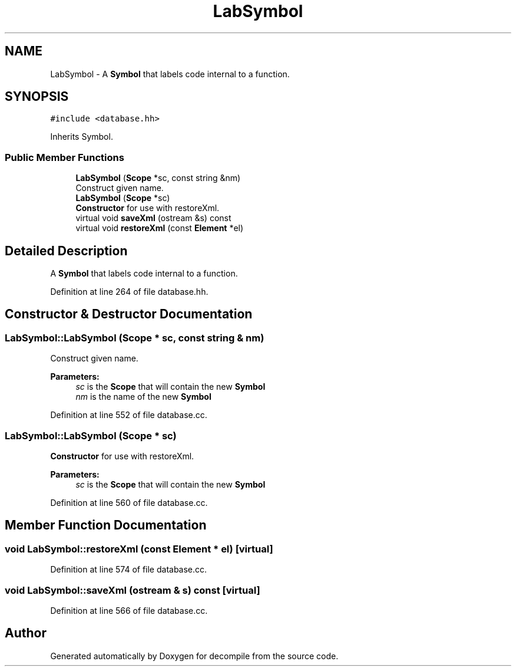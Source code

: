 .TH "LabSymbol" 3 "Sun Apr 14 2019" "decompile" \" -*- nroff -*-
.ad l
.nh
.SH NAME
LabSymbol \- A \fBSymbol\fP that labels code internal to a function\&.  

.SH SYNOPSIS
.br
.PP
.PP
\fC#include <database\&.hh>\fP
.PP
Inherits Symbol\&.
.SS "Public Member Functions"

.in +1c
.ti -1c
.RI "\fBLabSymbol\fP (\fBScope\fP *sc, const string &nm)"
.br
.RI "Construct given name\&. "
.ti -1c
.RI "\fBLabSymbol\fP (\fBScope\fP *sc)"
.br
.RI "\fBConstructor\fP for use with restoreXml\&. "
.ti -1c
.RI "virtual void \fBsaveXml\fP (ostream &s) const"
.br
.ti -1c
.RI "virtual void \fBrestoreXml\fP (const \fBElement\fP *el)"
.br
.in -1c
.SH "Detailed Description"
.PP 
A \fBSymbol\fP that labels code internal to a function\&. 
.PP
Definition at line 264 of file database\&.hh\&.
.SH "Constructor & Destructor Documentation"
.PP 
.SS "LabSymbol::LabSymbol (\fBScope\fP * sc, const string & nm)"

.PP
Construct given name\&. 
.PP
\fBParameters:\fP
.RS 4
\fIsc\fP is the \fBScope\fP that will contain the new \fBSymbol\fP 
.br
\fInm\fP is the name of the new \fBSymbol\fP 
.RE
.PP

.PP
Definition at line 552 of file database\&.cc\&.
.SS "LabSymbol::LabSymbol (\fBScope\fP * sc)"

.PP
\fBConstructor\fP for use with restoreXml\&. 
.PP
\fBParameters:\fP
.RS 4
\fIsc\fP is the \fBScope\fP that will contain the new \fBSymbol\fP 
.RE
.PP

.PP
Definition at line 560 of file database\&.cc\&.
.SH "Member Function Documentation"
.PP 
.SS "void LabSymbol::restoreXml (const \fBElement\fP * el)\fC [virtual]\fP"

.PP
Definition at line 574 of file database\&.cc\&.
.SS "void LabSymbol::saveXml (ostream & s) const\fC [virtual]\fP"

.PP
Definition at line 566 of file database\&.cc\&.

.SH "Author"
.PP 
Generated automatically by Doxygen for decompile from the source code\&.
